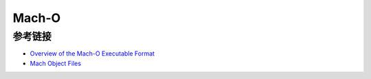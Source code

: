 Mach-O
========================================

参考链接
----------------------------------------
- `Overview of the Mach-O Executable Format <https://developer.apple.com/library/archive/documentation/Performance/Conceptual/CodeFootprint/Articles/MachOOverview.html>`_
- `Mach Object Files <http://www.cilinder.be/docs/next/NeXTStep/3.3/nd/DevTools/14_MachO/MachO.htmld/index.html>`_
